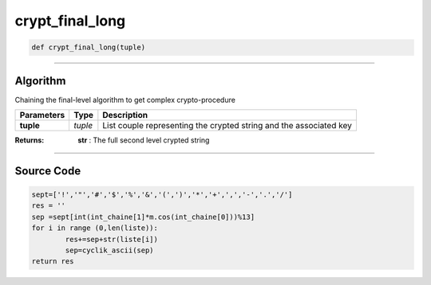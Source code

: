crypt_final_long
================

.. code-block:: python

	def crypt_final_long(tuple)

_________________________________________________________________

**Algorithm**
-------------

Chaining the final-level algorithm to get complex crypto-procedure

=============== ========== =====================================================================
**Parameters**   **Type**   **Description**
**tuple**        *tuple*     List couple representing the crypted string and the associated key
=============== ========== =====================================================================

:Returns: **str** : The full second level crypted string 

_________________________________________________________________

**Source Code**
---------------

.. code-block:: python

	sept=['!','"','#','$','%','&','(',')','*','+',',','-','.','/']
	res = ''
	sep =sept[int(int_chaine[1]*m.cos(int_chaine[0]))%13] 
	for i in range (0,len(liste)):
		res+=sep+str(liste[i])
		sep=cyclik_ascii(sep)
	return res
